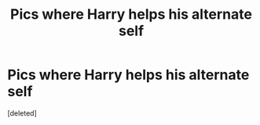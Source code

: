 #+TITLE: Pics where Harry helps his alternate self

* Pics where Harry helps his alternate self
:PROPERTIES:
:Score: 1
:DateUnix: 1577707196.0
:DateShort: 2019-Dec-30
:FlairText: Request
:END:
[deleted]

